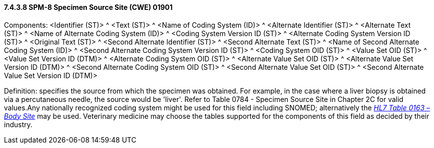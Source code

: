 ==== 7.4.3.8 SPM-8 Specimen Source Site (CWE) 01901 

Components: <Identifier (ST)> ^ <Text (ST)> ^ <Name of Coding System (ID)> ^ <Alternate Identifier (ST)> ^ <Alternate Text (ST)> ^ <Name of Alternate Coding System (ID)> ^ <Coding System Version ID (ST)> ^ <Alternate Coding System Version ID (ST)> ^ <Original Text (ST)> ^ <Second Alternate Identifier (ST)> ^ <Second Alternate Text (ST)> ^ <Name of Second Alternate Coding System (ID)> ^ <Second Alternate Coding System Version ID (ST)> ^ <Coding System OID (ST)> ^ <Value Set OID (ST)> ^ <Value Set Version ID (DTM)> ^ <Alternate Coding System OID (ST)> ^ <Alternate Value Set OID (ST)> ^ <Alternate Value Set Version ID (DTM)> ^ <Second Alternate Coding System OID (ST)> ^ <Second Alternate Value Set OID (ST)> ^ <Second Alternate Value Set Version ID (DTM)>

Definition: specifies the source from which the specimen was obtained. For example, in the case where a liver biopsy is obtained via a percutaneous needle, the source would be 'liver'. Refer to Table 0784 - Specimen Source Site in Chapter 2C for valid values.Any nationally recognized coding system might be used for this field including SNOMED; alternatively the file:///E:\V2\v2.9%20final%20Nov%20from%20Frank\V29_CH02C_Tables.docx#HL70163[_HL7 Table 0163 – Body Site_] may be used. Veterinary medicine may choose the tables supported for the components of this field as decided by their industry.

